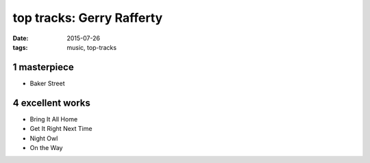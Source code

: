 top tracks: Gerry Rafferty
==========================

:date: 2015-07-26
:tags: music, top-tracks


1 masterpiece
-------------

- Baker Street

4 excellent works
-----------------

- Bring It All Home
- Get It Right Next Time
- Night Owl
- On the Way
